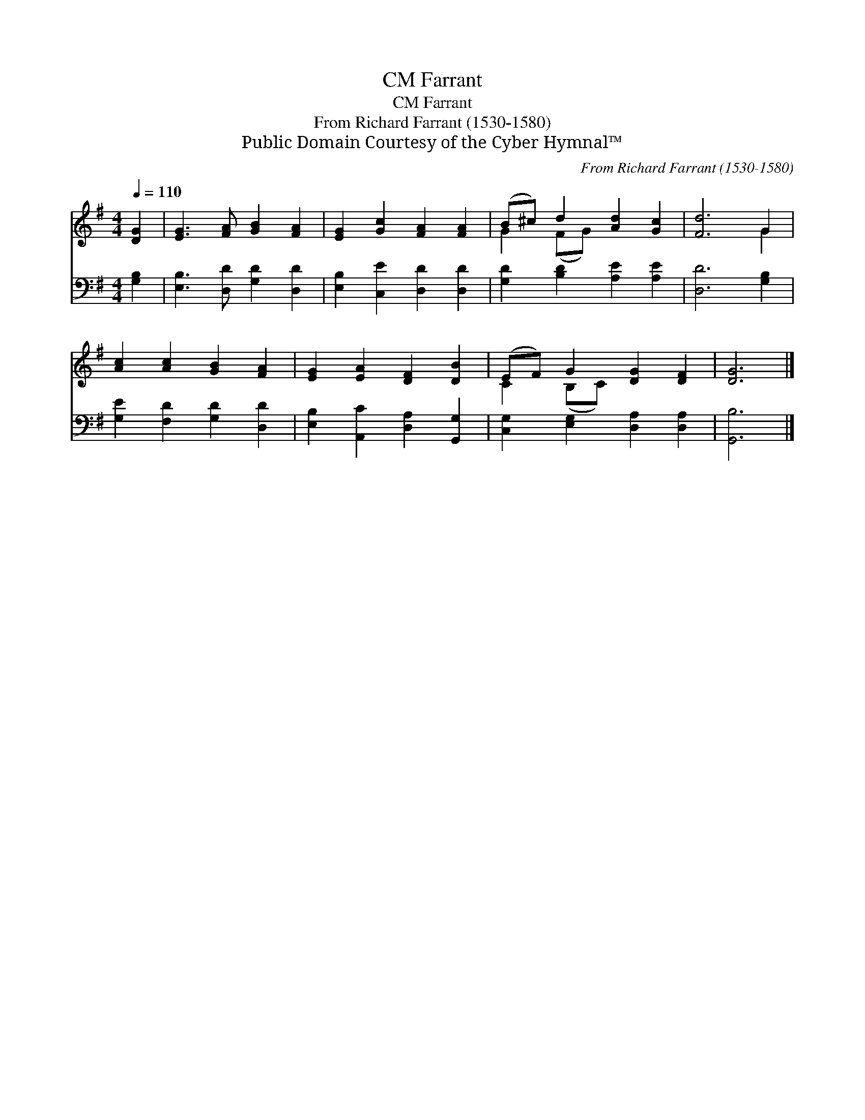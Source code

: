 X:1
T:Farrant, CM
T:Farrant, CM
T:From Richard Farrant (1530-1580)
T:Public Domain Courtesy of the Cyber Hymnal™
C:From Richard Farrant (1530-1580)
Z:Public Domain
Z:Courtesy of the Cyber Hymnal™
%%score ( 1 2 ) 3
L:1/8
Q:1/4=110
M:4/4
K:G
V:1 treble 
V:2 treble 
V:3 bass 
V:1
 [DG]2 | [EG]3 [FA] [GB]2 [FA]2 | [EG]2 [Gc]2 [FA]2 [FA]2 | (B^c) d2 [Ad]2 [Gc]2 | [Fd]6 G2 | %5
 [Ac]2 [Ac]2 [GB]2 [FA]2 | [EG]2 [EA]2 [DF]2 [DB]2 | (EF) G2 [DG]2 [DF]2 | [DG]6 |] %9
V:2
 x2 | x8 | x8 | G2 (FG) x4 | x6 G2 | x8 | x8 | C2 (B,C) x4 | x6 |] %9
V:3
 [G,B,]2 | [E,B,]3 [D,D] [G,D]2 [D,D]2 | [E,B,]2 [C,E]2 [D,D]2 [D,D]2 | %3
 [G,D]2 [B,D]2 [A,E]2 [A,E]2 | [D,D]6 [G,B,]2 | [G,E]2 [F,D]2 [G,D]2 [D,D]2 | %6
 [E,B,]2 [A,,C]2 [D,A,]2 [G,,G,]2 | [C,G,]2 [E,G,]2 [D,A,]2 [D,A,]2 | [G,,B,]6 |] %9

